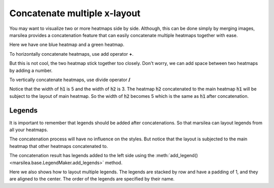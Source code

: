 Concatenate multiple x-layout
=============================

You may want to visualize two or more heatmaps side by side. Although, this can be done simply
by merging images, marsilea provides a concatenation feature that can easily concatenate
multiple heatmaps together with ease.

Here we have one blue heatmap and a green heatmap.

.. plot::
    :context: close-figs

        >>> import marsilea as hg
        >>> data1 = np.random.rand(10,12)
        >>> h1 = hg.Heatmap(data1, cmap="Blues", width=5, name="h1")
        >>> h1.add_title(top="Blue", align="left")
        >>> h1.render()

        >>> import marsilea as hg
        >>> data1 = np.random.rand(10,12)
        >>> h1 = hg.Heatmap(data1, cmap="Blues", width=5, name="h1")
        >>> h1.add_title(top="Blue", align="left")
        >>> h1.render()

    >>> import marsilea as hg
    >>> data1 = np.random.rand(10,12)
    >>> h1 = hg.Heatmap(data1, cmap="Blues", width=5, name="h1")
    >>> h1.add_title(top="Blue", align="left")
    >>> h1.render()


.. plot::
    :context: close-figs

    >>> data2 = np.random.rand(5,10)
    >>> h2 = hg.Heatmap(data2, cmap="Greens", width=3, name="h2")
    >>> h2.add_title(top="Green", align="left")
    >>> h2.render()


To horizontally concatenate heatmaps, use add operator **+**.

.. plot::
    :context: close-figs

    >>> (h1 + h2).render()

But this is not cool, the two heatmap stick together too closely. Don't worry,
we can add space between two heatmaps by adding a number.

.. plot::
    :context: close-figs

    >>> (h1 + .2 + h2).render()

To vertically concatenate heatmaps, use divide operator **/**

.. plot::
    :context: close-figs

    >>> (h1 / .2 / h2).render()

Notice that the width of :code:`h1` is 5 and the width of :code:`h2` is 3. The heatmap :code:`h2` concatenated
to the main heatmap :code:`h1` will be subject to the layout of main heatmap. So the width of :code:`h2`
becomes 5 which is the same as :code:`h1` after concatenation.

Legends
-------

It is important to remember that legends should be added after concatenations.
So that marsilea can layout legends from all your heatmaps.


.. plot::
    :context: close-figs

    >>> c = (h1 + .2 + h2)
    >>> c.add_legends()
    >>> c.render()


The concatenation process will have no influence on the styles.
But notice that the layout is subjected to the main heatmap that other
heatmaps concatenated to.

.. plot::
    :context: close-figs

        >>> from marsilea.plotter import MarkerMesh
        >>> h1.add_dendrogram("left")
        >>> h2.add_dendrogram("right")
        >>> layer1 = MarkerMesh(data1 > 0.8, color='red', marker='o', label="> 0.8")
        >>> layer2 = MarkerMesh(data2 > 0.5, color='orange', label="> 0.5")
        >>> h1.add_layer(layer1, name='marker1')
        >>> h2.add_layer(layer2, name='marker2')
        >>> c = h1 + .2 + h2
        >>> c.add_legends(side="right", order=["h1", "marker1", "h2", "marker2"],
        ...               stack_by='row', stack_size=2, align_legends='center')
        >>> c.render()


    The concatenation result has legends added to the left side
    using the

        >>> from marsilea.plotter import MarkerMesh
        >>> h1.add_dendrogram("left")
        >>> h2.add_dendrogram("right")
        >>> layer1 = MarkerMesh(data1 > 0.8, color='red', marker='o', label="> 0.8")
        >>> layer2 = MarkerMesh(data2 > 0.5, color='orange', label="> 0.5")
        >>> h1.add_layer(layer1, name='marker1')
        >>> h2.add_layer(layer2, name='marker2')
        >>> c = h1 + .2 + h2
        >>> c.add_legends(side="right", order=["h1", "marker1", "h2", "marker2"],
        ...               stack_by='row', stack_size=2, align_legends='center')
        >>> c.render()


    The concatenation result has legends added to the left side
    using the

    >>> from marsilea.plotter import MarkerMesh
    >>> h1.add_dendrogram("left")
    >>> h2.add_dendrogram("right")
    >>> layer1 = MarkerMesh(data1 > 0.8, color='red', marker='o', label="> 0.8")
    >>> layer2 = MarkerMesh(data2 > 0.5, color='orange', label="> 0.5")
    >>> h1.add_layer(layer1, name='marker1')
    >>> h2.add_layer(layer2, name='marker2')
    >>> c = h1 + .2 + h2
    >>> c.add_legends(side="right", order=["h1", "marker1", "h2", "marker2"],
    ...               stack_by='row', stack_size=2, align_legends='center')
    >>> c.render()


The concatenation result has legends added to the left side
using the :meth:`add_legend() <marsilea.base.LegendMaker.add_legends>` method.

Here we also shows how to layout multiple legends.
The legends are stacked by row and have a padding of 1, and they are aligned to the center.
The order of the legends are specified by their name.
